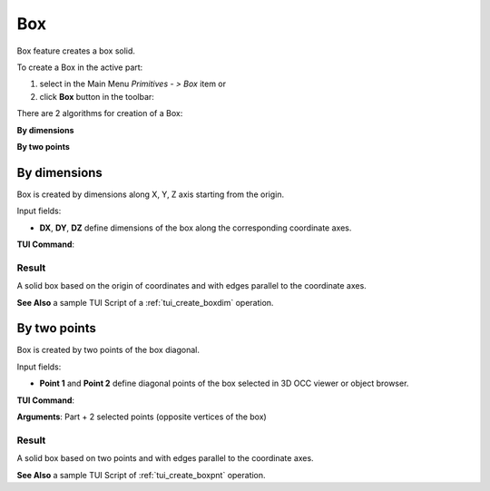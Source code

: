 .. _box_feature:
.. |box.icon|    image:: images/box.png

Box
===

Box feature creates a box solid.

To create a Box in the active part:

#. select in the Main Menu *Primitives - > Box* item  or
#. click |box.icon| **Box** button in the toolbar:

There are 2 algorithms for creation of a Box:

.. image:: images/box_2pt_32x32.png
   :align: left
**By dimensions** 

.. image:: images/box_dxyz_32x32.png
   :align: left
**By two points** 


By dimensions
-------------

Box is created by dimensions along X, Y, Z axis starting from the origin.

.. image:: images/Box_dimensions.png
   :align: center

Input fields:

- **DX**, **DY**, **DZ** define dimensions of the box along the corresponding coordinate axes. 

**TUI Command**:

.. py:function:: model.addBox(Part_doc, DX, DY, DZ)
  
    :param part: The current part object.
    :param real: Size along X.
    :param real: Size along Y.
    :param real: Size along Z.
    :return: Result object.

Result
""""""

A solid box based on the origin of coordinates and with edges parallel to the coordinate axes.

.. image:: images/Box1.png
	   :align: center

**See Also** a sample TUI Script of a :ref:`tui_create_boxdim` operation.

By two points
-------------

Box is created by two points of the box diagonal.

.. image:: images/Box_2points.png
	 :align: center

Input fields:

- **Point 1** and **Point 2**  define diagonal points of the box selected in 3D OCC viewer or object browser.
  
**TUI Command**:

.. py:function:: model.addBox(Part_doc, point1, point2)

    :param part: The current part object.
    :param object: First vertex of diagonal.
    :param object: Second vertex of diagonal.
    :return: Result object.
**Arguments**:   Part + 2 selected points (opposite vertices of the box)

Result
""""""

A solid box based on two points and with edges parallel to the coordinate axes.

.. image:: images/Box2.png
	   :align: center
		   
.. centered::
   Created boxes

**See Also** a sample TUI Script of :ref:`tui_create_boxpnt` operation.
